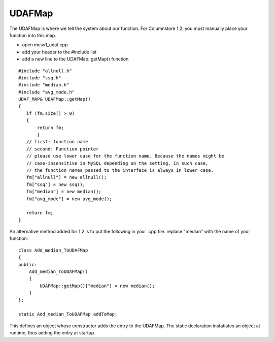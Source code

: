 .. _udafmap:

UDAFMap
=======

The UDAFMap is where we tell the system about our function. For Columnstore 1.2, you must manually place your function into this map.

* open mcsv1_udaf.cpp
* add your header to the #include list
* add a new line to the UDAFMap::getMap() function

::

 #include "allnull.h"
 #include "ssq.h"
 #include "median.h"
 #include "avg_mode.h"
 UDAF_MAP& UDAFMap::getMap()
 {
    if (fm.size() > 0)
    {
        return fm;
	}
    // first: function name
    // second: Function pointer
    // please use lower case for the function name. Because the names might be 
    // case-insensitive in MySQL depending on the setting. In such case, 
    // the function names passed to the interface is always in lower case.
    fm["allnull"] = new allnull();
    fm["ssq"] = new ssq();
    fm["median"] = new median();
    fm["avg_mode"] = new avg_mode();
	
    return fm;
 }

An alternative method added for 1.2 is to put the following in your .cpp file.
replace "median" with the name of your function:

::

 class Add_median_ToUDAFMap
 {
 public:
     Add_median_ToUDAFMap()
     {
         UDAFMap::getMap()["median"] = new median();
     }
 };

 static Add_median_ToUDAFMap addToMap;

This defines an object whose constructor adds the entry to the UDAFMap. The 
static declaration instatiates an object at runtime, thus adding the entry
at startup. 


